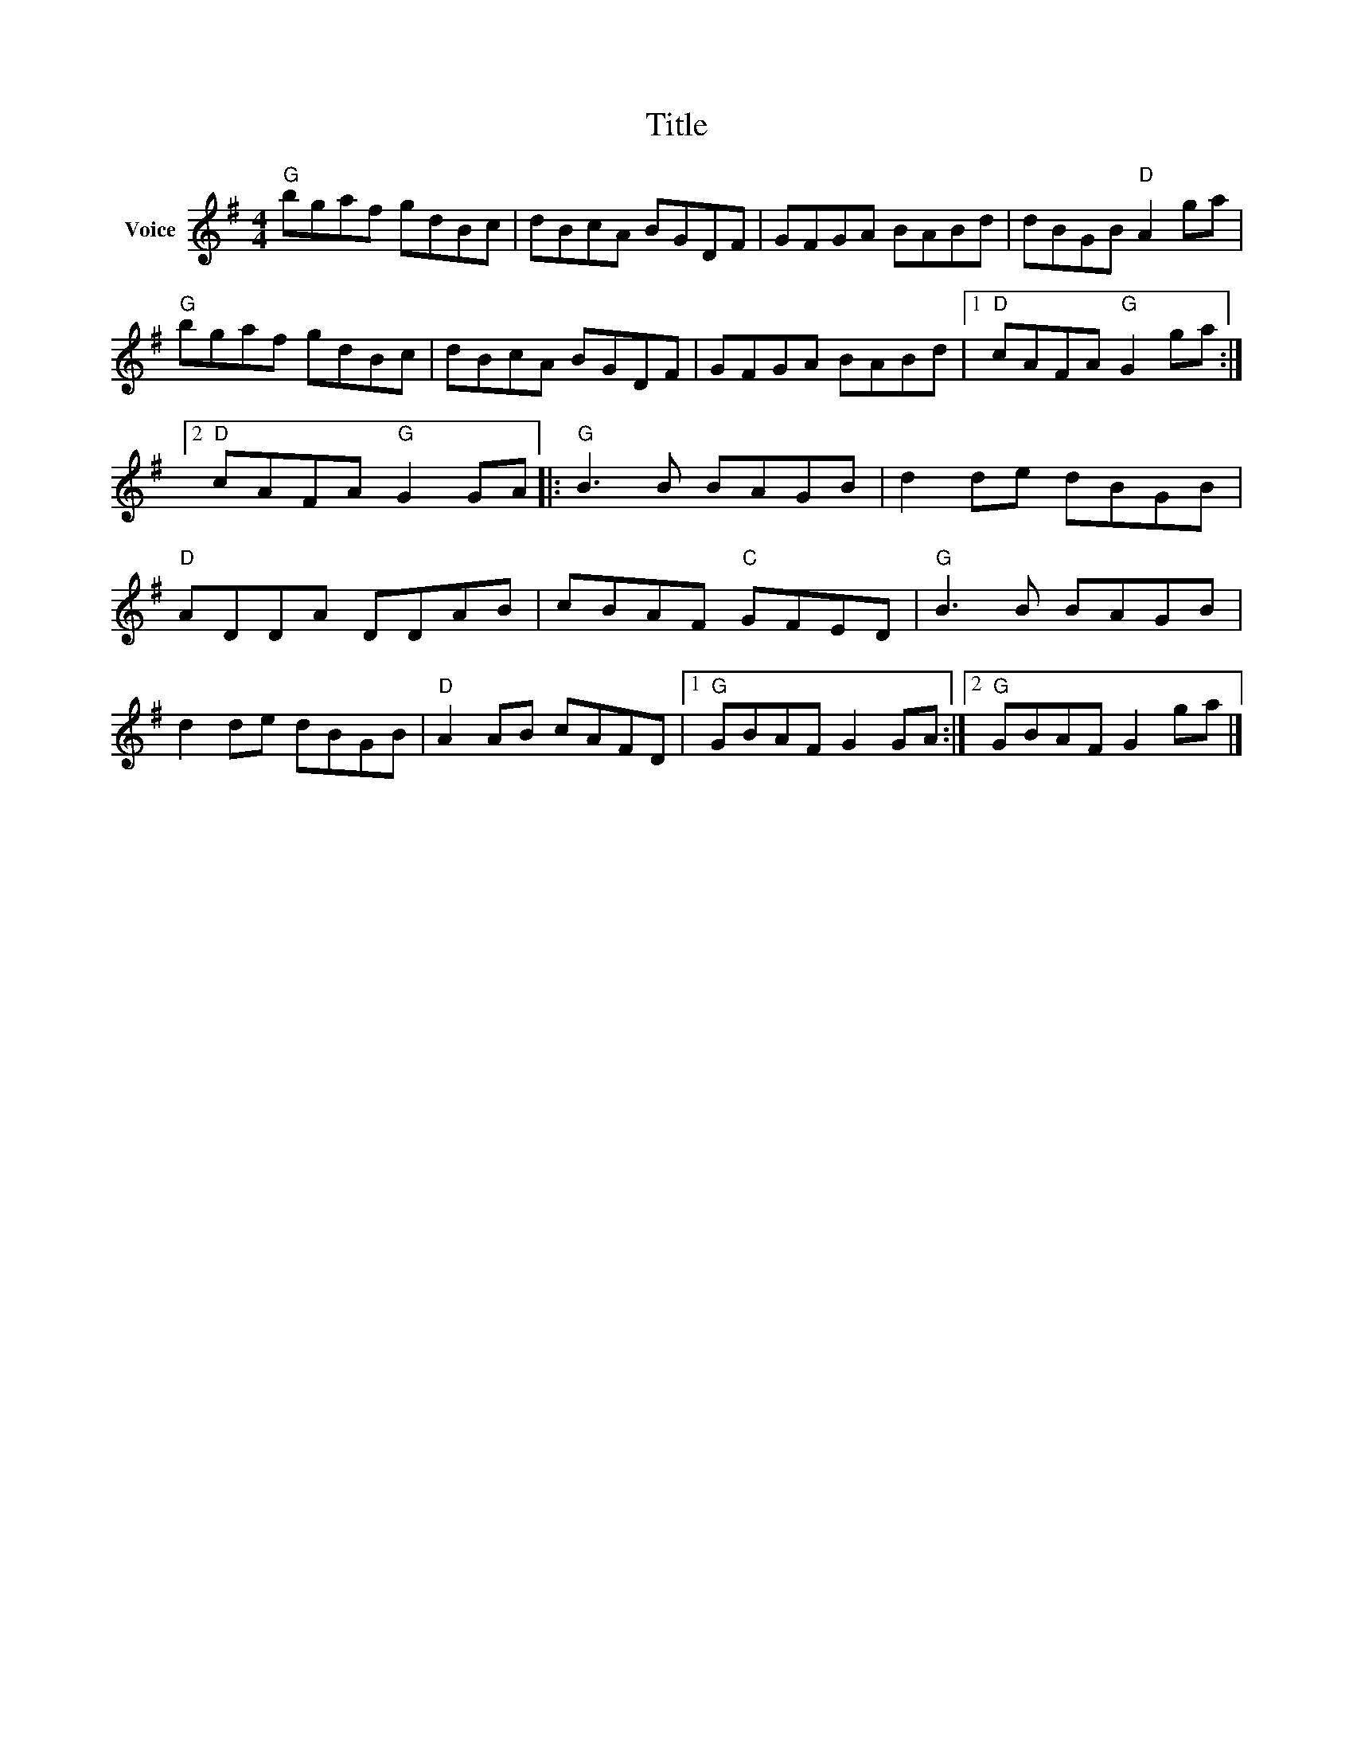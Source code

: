 X:1
T:Title
L:1/8
M:4/4
I:linebreak $
K:G
V:1 treble nm="Voice"
V:1
"G" bgaf gdBc | dBcA BGDF | GFGA BABd | dBGB"D" A2 ga |"G" bgaf gdBc | dBcA BGDF | GFGA BABd |1 %7
"D" cAFA"G" G2 ga :|2"D" cAFA"G" G2 GA |:"G" B3 B BAGB | d2 de dBGB |"D" ADDA DDAB | cBAF"C" GFED | %13
"G" B3 B BAGB | d2 de dBGB |"D" A2 AB cAFD |1"G" GBAF G2 GA :|2"G" GBAF G2 ga |] %18
